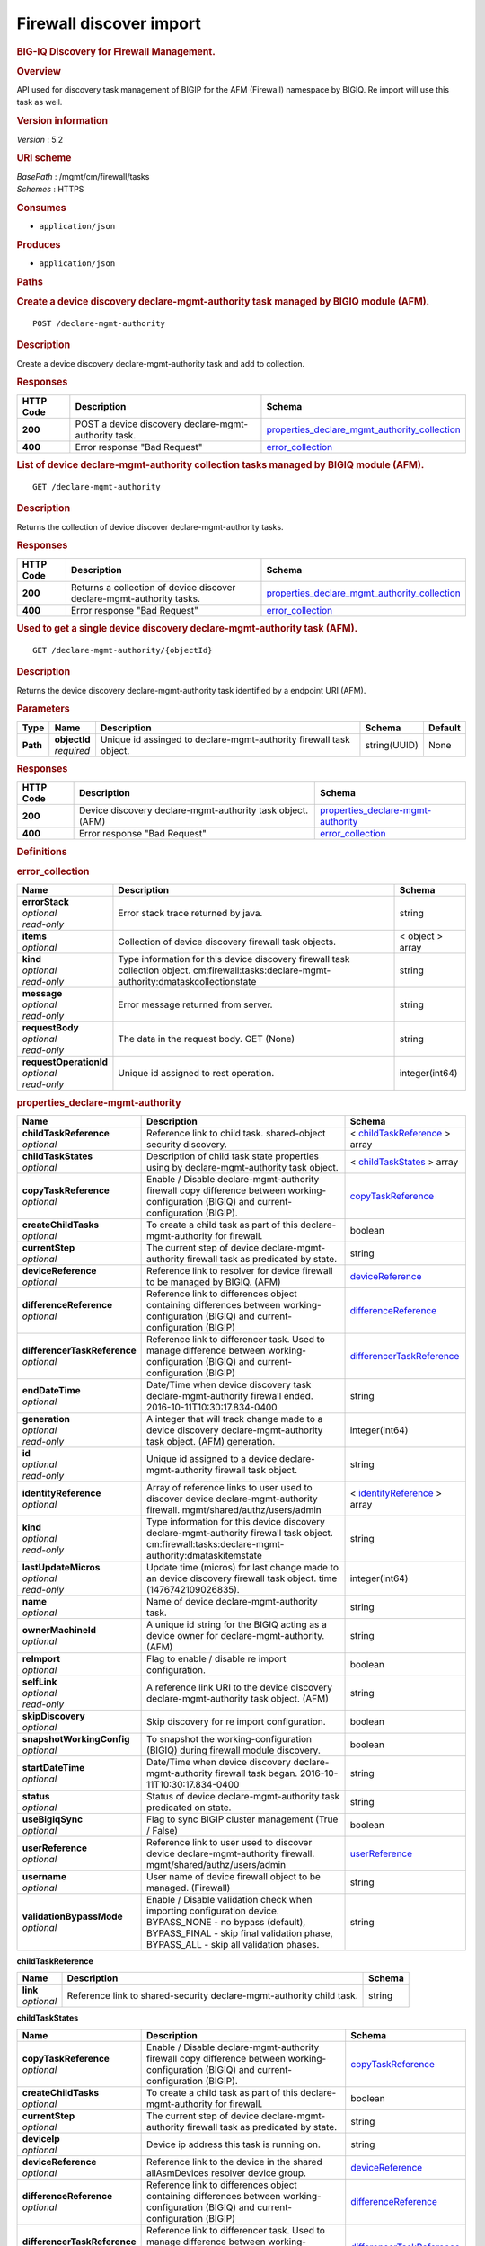 Firewall discover import
^^^^^^^^^^^^^^^^^^^^^^^^

.. raw:: html

   <div id="header">

.. rubric:: BIG-IQ Discovery for Firewall Management.
   :name: big-iq-discovery-for-firewall-management.

.. raw:: html

   </div>

.. raw:: html

   <div id="content">

.. raw:: html

   <div class="sect1">

.. rubric:: Overview
   :name: _overview

.. raw:: html

   <div class="sectionbody">

.. raw:: html

   <div class="paragraph">

API used for discovery task management of BIGIP for the AFM (Firewall)
namespace by BIGIQ. Re import will use this task as well.

.. raw:: html

   </div>

.. raw:: html

   <div class="sect2">

.. rubric:: Version information
   :name: _version_information

.. raw:: html

   <div class="paragraph">

*Version* : 5.2

.. raw:: html

   </div>

.. raw:: html

   </div>

.. raw:: html

   <div class="sect2">

.. rubric:: URI scheme
   :name: _uri_scheme

.. raw:: html

   <div class="paragraph">

| *BasePath* : /mgmt/cm/firewall/tasks
| *Schemes* : HTTPS

.. raw:: html

   </div>

.. raw:: html

   </div>

.. raw:: html

   <div class="sect2">

.. rubric:: Consumes
   :name: _consumes

.. raw:: html

   <div class="ulist">

-  ``application/json``

.. raw:: html

   </div>

.. raw:: html

   </div>

.. raw:: html

   <div class="sect2">

.. rubric:: Produces
   :name: _produces

.. raw:: html

   <div class="ulist">

-  ``application/json``

.. raw:: html

   </div>

.. raw:: html

   </div>

.. raw:: html

   </div>

.. raw:: html

   </div>

.. raw:: html

   <div class="sect1">

.. rubric:: Paths
   :name: _paths

.. raw:: html

   <div class="sectionbody">

.. raw:: html

   <div class="sect2">

.. rubric:: Create a device discovery declare-mgmt-authority task
   managed by BIGIQ module (AFM).
   :name: _declare-mgmt-authority_post

.. raw:: html

   <div class="literalblock">

.. raw:: html

   <div class="content">

::

    POST /declare-mgmt-authority

.. raw:: html

   </div>

.. raw:: html

   </div>

.. raw:: html

   <div class="sect3">

.. rubric:: Description
   :name: _description

.. raw:: html

   <div class="paragraph">

Create a device discovery declare-mgmt-authority task and add to
collection.

.. raw:: html

   </div>

.. raw:: html

   </div>

.. raw:: html

   <div class="sect3">

.. rubric:: Responses
   :name: _responses

+-------------+--------------------------------------------------------+---------------------------------------------------------------------------------------------------------+
| HTTP Code   | Description                                            | Schema                                                                                                  |
+=============+========================================================+=========================================================================================================+
| **200**     | POST a device discovery declare-mgmt-authority task.   | `properties\_declare\_mgmt\_authority\_collection <#_properties_declare_mgmt_authority_collection>`__   |
+-------------+--------------------------------------------------------+---------------------------------------------------------------------------------------------------------+
| **400**     | Error response "Bad Request"                           | `error\_collection <#_error_collection>`__                                                              |
+-------------+--------------------------------------------------------+---------------------------------------------------------------------------------------------------------+

.. raw:: html

   </div>

.. raw:: html

   </div>

.. raw:: html

   <div class="sect2">

.. rubric:: List of device declare-mgmt-authority collection tasks
   managed by BIGIQ module (AFM).
   :name: _declare-mgmt-authority_get

.. raw:: html

   <div class="literalblock">

.. raw:: html

   <div class="content">

::

    GET /declare-mgmt-authority

.. raw:: html

   </div>

.. raw:: html

   </div>

.. raw:: html

   <div class="sect3">

.. rubric:: Description
   :name: _description_2

.. raw:: html

   <div class="paragraph">

Returns the collection of device discover declare-mgmt-authority tasks.

.. raw:: html

   </div>

.. raw:: html

   </div>

.. raw:: html

   <div class="sect3">

.. rubric:: Responses
   :name: _responses_2

+-------------+-------------------------------------------------------------------------+---------------------------------------------------------------------------------------------------------+
| HTTP Code   | Description                                                             | Schema                                                                                                  |
+=============+=========================================================================+=========================================================================================================+
| **200**     | Returns a collection of device discover declare-mgmt-authority tasks.   | `properties\_declare\_mgmt\_authority\_collection <#_properties_declare_mgmt_authority_collection>`__   |
+-------------+-------------------------------------------------------------------------+---------------------------------------------------------------------------------------------------------+
| **400**     | Error response "Bad Request"                                            | `error\_collection <#_error_collection>`__                                                              |
+-------------+-------------------------------------------------------------------------+---------------------------------------------------------------------------------------------------------+

.. raw:: html

   </div>

.. raw:: html

   </div>

.. raw:: html

   <div class="sect2">

.. rubric:: Used to get a single device discovery declare-mgmt-authority
   task (AFM).
   :name: _declare-mgmt-authority_objectid_get

.. raw:: html

   <div class="literalblock">

.. raw:: html

   <div class="content">

::

    GET /declare-mgmt-authority/{objectId}

.. raw:: html

   </div>

.. raw:: html

   </div>

.. raw:: html

   <div class="sect3">

.. rubric:: Description
   :name: _description_3

.. raw:: html

   <div class="paragraph">

Returns the device discovery declare-mgmt-authority task identified by a
endpoint URI (AFM).

.. raw:: html

   </div>

.. raw:: html

   </div>

.. raw:: html

   <div class="sect3">

.. rubric:: Parameters
   :name: _parameters

+------------+------------------+----------------------------------------------------------------------+----------------+-----------+
| Type       | Name             | Description                                                          | Schema         | Default   |
+============+==================+======================================================================+================+===========+
| **Path**   | | **objectId**   | Unique id assinged to declare-mgmt-authority firewall task object.   | string(UUID)   | None      |
|            | | *required*     |                                                                      |                |           |
+------------+------------------+----------------------------------------------------------------------+----------------+-----------+

.. raw:: html

   </div>

.. raw:: html

   <div class="sect3">

.. rubric:: Responses
   :name: _responses_3

+-------------+--------------------------------------------------------------+--------------------------------------------------------------------------------+
| HTTP Code   | Description                                                  | Schema                                                                         |
+=============+==============================================================+================================================================================+
| **200**     | Device discovery declare-mgmt-authority task object. (AFM)   | `properties\_declare-mgmt-authority <#_properties_declare-mgmt-authority>`__   |
+-------------+--------------------------------------------------------------+--------------------------------------------------------------------------------+
| **400**     | Error response "Bad Request"                                 | `error\_collection <#_error_collection>`__                                     |
+-------------+--------------------------------------------------------------+--------------------------------------------------------------------------------+

.. raw:: html

   </div>

.. raw:: html

   </div>

.. raw:: html

   </div>

.. raw:: html

   </div>

.. raw:: html

   <div class="sect1">

.. rubric:: Definitions
   :name: _definitions

.. raw:: html

   <div class="sectionbody">

.. raw:: html

   <div class="sect2">

.. rubric:: error\_collection
   :name: _error_collection

+----------------------------+-----------------------------------------------------------------------------------------------------------------------------------------------+--------------------+
| Name                       | Description                                                                                                                                   | Schema             |
+============================+===============================================================================================================================================+====================+
| | **errorStack**           | Error stack trace returned by java.                                                                                                           | string             |
| | *optional*               |                                                                                                                                               |                    |
| | *read-only*              |                                                                                                                                               |                    |
+----------------------------+-----------------------------------------------------------------------------------------------------------------------------------------------+--------------------+
| | **items**                | Collection of device discovery firewall task objects.                                                                                         | < object > array   |
| | *optional*               |                                                                                                                                               |                    |
+----------------------------+-----------------------------------------------------------------------------------------------------------------------------------------------+--------------------+
| | **kind**                 | Type information for this device discovery firewall task collection object. cm:firewall:tasks:declare-mgmt-authority:dmataskcollectionstate   | string             |
| | *optional*               |                                                                                                                                               |                    |
| | *read-only*              |                                                                                                                                               |                    |
+----------------------------+-----------------------------------------------------------------------------------------------------------------------------------------------+--------------------+
| | **message**              | Error message returned from server.                                                                                                           | string             |
| | *optional*               |                                                                                                                                               |                    |
| | *read-only*              |                                                                                                                                               |                    |
+----------------------------+-----------------------------------------------------------------------------------------------------------------------------------------------+--------------------+
| | **requestBody**          | The data in the request body. GET (None)                                                                                                      | string             |
| | *optional*               |                                                                                                                                               |                    |
| | *read-only*              |                                                                                                                                               |                    |
+----------------------------+-----------------------------------------------------------------------------------------------------------------------------------------------+--------------------+
| | **requestOperationId**   | Unique id assigned to rest operation.                                                                                                         | integer(int64)     |
| | *optional*               |                                                                                                                                               |                    |
| | *read-only*              |                                                                                                                                               |                    |
+----------------------------+-----------------------------------------------------------------------------------------------------------------------------------------------+--------------------+

.. raw:: html

   </div>

.. raw:: html

   <div class="sect2">

.. rubric:: properties\_declare-mgmt-authority
   :name: _properties_declare-mgmt-authority

+----------------------------------+-----------------------------------------------------------------------------------------------------------------------------------------------------------------------------------------------------+-----------------------------------------------------------------------------------------------+
| Name                             | Description                                                                                                                                                                                         | Schema                                                                                        |
+==================================+=====================================================================================================================================================================================================+===============================================================================================+
| | **childTaskReference**         | Reference link to child task. shared-object security discovery.                                                                                                                                     | < `childTaskReference <#_properties_declare-mgmt-authority_childtaskreference>`__ > array     |
| | *optional*                     |                                                                                                                                                                                                     |                                                                                               |
+----------------------------------+-----------------------------------------------------------------------------------------------------------------------------------------------------------------------------------------------------+-----------------------------------------------------------------------------------------------+
| | **childTaskStates**            | Description of child task state properties using by declare-mgmt-authority task object.                                                                                                             | < `childTaskStates <#_properties_declare-mgmt-authority_childtaskstates>`__ > array           |
| | *optional*                     |                                                                                                                                                                                                     |                                                                                               |
+----------------------------------+-----------------------------------------------------------------------------------------------------------------------------------------------------------------------------------------------------+-----------------------------------------------------------------------------------------------+
| | **copyTaskReference**          | Enable / Disable declare-mgmt-authority firewall copy difference between working-configuration (BIGIQ) and current-configuration (BIGIP).                                                           | `copyTaskReference <#_properties_declare-mgmt-authority_copytaskreference>`__                 |
| | *optional*                     |                                                                                                                                                                                                     |                                                                                               |
+----------------------------------+-----------------------------------------------------------------------------------------------------------------------------------------------------------------------------------------------------+-----------------------------------------------------------------------------------------------+
| | **createChildTasks**           | To create a child task as part of this declare-mgmt-authority for firewall.                                                                                                                         | boolean                                                                                       |
| | *optional*                     |                                                                                                                                                                                                     |                                                                                               |
+----------------------------------+-----------------------------------------------------------------------------------------------------------------------------------------------------------------------------------------------------+-----------------------------------------------------------------------------------------------+
| | **currentStep**                | The current step of device declare-mgmt-authority firewall task as predicated by state.                                                                                                             | string                                                                                        |
| | *optional*                     |                                                                                                                                                                                                     |                                                                                               |
+----------------------------------+-----------------------------------------------------------------------------------------------------------------------------------------------------------------------------------------------------+-----------------------------------------------------------------------------------------------+
| | **deviceReference**            | Reference link to resolver for device firewall to be managed by BIGIQ. (AFM)                                                                                                                        | `deviceReference <#_properties_declare-mgmt-authority_devicereference>`__                     |
| | *optional*                     |                                                                                                                                                                                                     |                                                                                               |
+----------------------------------+-----------------------------------------------------------------------------------------------------------------------------------------------------------------------------------------------------+-----------------------------------------------------------------------------------------------+
| | **differenceReference**        | Reference link to differences object containing differences between working-configuration (BIGIQ) and current-configuration (BIGIP)                                                                 | `differenceReference <#_properties_declare-mgmt-authority_differencereference>`__             |
| | *optional*                     |                                                                                                                                                                                                     |                                                                                               |
+----------------------------------+-----------------------------------------------------------------------------------------------------------------------------------------------------------------------------------------------------+-----------------------------------------------------------------------------------------------+
| | **differencerTaskReference**   | Reference link to differencer task. Used to manage difference between working-configuration (BIGIQ) and current-configuration (BIGIP)                                                               | `differencerTaskReference <#_properties_declare-mgmt-authority_differencertaskreference>`__   |
| | *optional*                     |                                                                                                                                                                                                     |                                                                                               |
+----------------------------------+-----------------------------------------------------------------------------------------------------------------------------------------------------------------------------------------------------+-----------------------------------------------------------------------------------------------+
| | **endDateTime**                | Date/Time when device discovery task declare-mgmt-authority firewall ended. 2016-10-11T10:30:17.834-0400                                                                                            | string                                                                                        |
| | *optional*                     |                                                                                                                                                                                                     |                                                                                               |
+----------------------------------+-----------------------------------------------------------------------------------------------------------------------------------------------------------------------------------------------------+-----------------------------------------------------------------------------------------------+
| | **generation**                 | A integer that will track change made to a device discovery declare-mgmt-authority task object. (AFM) generation.                                                                                   | integer(int64)                                                                                |
| | *optional*                     |                                                                                                                                                                                                     |                                                                                               |
| | *read-only*                    |                                                                                                                                                                                                     |                                                                                               |
+----------------------------------+-----------------------------------------------------------------------------------------------------------------------------------------------------------------------------------------------------+-----------------------------------------------------------------------------------------------+
| | **id**                         | Unique id assigned to a device declare-mgmt-authority firewall task object.                                                                                                                         | string                                                                                        |
| | *optional*                     |                                                                                                                                                                                                     |                                                                                               |
| | *read-only*                    |                                                                                                                                                                                                     |                                                                                               |
+----------------------------------+-----------------------------------------------------------------------------------------------------------------------------------------------------------------------------------------------------+-----------------------------------------------------------------------------------------------+
| | **identityReference**          | Array of reference links to user used to discover device declare-mgmt-authority firewall. mgmt/shared/authz/users/admin                                                                             | < `identityReference <#_properties_declare-mgmt-authority_identityreference>`__ > array       |
| | *optional*                     |                                                                                                                                                                                                     |                                                                                               |
+----------------------------------+-----------------------------------------------------------------------------------------------------------------------------------------------------------------------------------------------------+-----------------------------------------------------------------------------------------------+
| | **kind**                       | Type information for this device discovery declare-mgmt-authority firewall task object. cm:firewall:tasks:declare-mgmt-authority:dmataskitemstate                                                   | string                                                                                        |
| | *optional*                     |                                                                                                                                                                                                     |                                                                                               |
| | *read-only*                    |                                                                                                                                                                                                     |                                                                                               |
+----------------------------------+-----------------------------------------------------------------------------------------------------------------------------------------------------------------------------------------------------+-----------------------------------------------------------------------------------------------+
| | **lastUpdateMicros**           | Update time (micros) for last change made to an device discovery firewall task object. time (1476742109026835).                                                                                     | integer(int64)                                                                                |
| | *optional*                     |                                                                                                                                                                                                     |                                                                                               |
| | *read-only*                    |                                                                                                                                                                                                     |                                                                                               |
+----------------------------------+-----------------------------------------------------------------------------------------------------------------------------------------------------------------------------------------------------+-----------------------------------------------------------------------------------------------+
| | **name**                       | Name of device declare-mgmt-authority task.                                                                                                                                                         | string                                                                                        |
| | *optional*                     |                                                                                                                                                                                                     |                                                                                               |
+----------------------------------+-----------------------------------------------------------------------------------------------------------------------------------------------------------------------------------------------------+-----------------------------------------------------------------------------------------------+
| | **ownerMachineId**             | A unique id string for the BIGIQ acting as a device owner for declare-mgmt-authority. (AFM)                                                                                                         | string                                                                                        |
| | *optional*                     |                                                                                                                                                                                                     |                                                                                               |
+----------------------------------+-----------------------------------------------------------------------------------------------------------------------------------------------------------------------------------------------------+-----------------------------------------------------------------------------------------------+
| | **reImport**                   | Flag to enable / disable re import configuration.                                                                                                                                                   | boolean                                                                                       |
| | *optional*                     |                                                                                                                                                                                                     |                                                                                               |
+----------------------------------+-----------------------------------------------------------------------------------------------------------------------------------------------------------------------------------------------------+-----------------------------------------------------------------------------------------------+
| | **selfLink**                   | A reference link URI to the device discovery declare-mgmt-authority task object. (AFM)                                                                                                              | string                                                                                        |
| | *optional*                     |                                                                                                                                                                                                     |                                                                                               |
| | *read-only*                    |                                                                                                                                                                                                     |                                                                                               |
+----------------------------------+-----------------------------------------------------------------------------------------------------------------------------------------------------------------------------------------------------+-----------------------------------------------------------------------------------------------+
| | **skipDiscovery**              | Skip discovery for re import configuration.                                                                                                                                                         | boolean                                                                                       |
| | *optional*                     |                                                                                                                                                                                                     |                                                                                               |
+----------------------------------+-----------------------------------------------------------------------------------------------------------------------------------------------------------------------------------------------------+-----------------------------------------------------------------------------------------------+
| | **snapshotWorkingConfig**      | To snapshot the working-configuration (BIGIQ) during firewall module discovery.                                                                                                                     | boolean                                                                                       |
| | *optional*                     |                                                                                                                                                                                                     |                                                                                               |
+----------------------------------+-----------------------------------------------------------------------------------------------------------------------------------------------------------------------------------------------------+-----------------------------------------------------------------------------------------------+
| | **startDateTime**              | Date/Time when device discovery declare-mgmt-authority firewall task began. 2016-10-11T10:30:17.834-0400                                                                                            | string                                                                                        |
| | *optional*                     |                                                                                                                                                                                                     |                                                                                               |
+----------------------------------+-----------------------------------------------------------------------------------------------------------------------------------------------------------------------------------------------------+-----------------------------------------------------------------------------------------------+
| | **status**                     | Status of device declare-mgmt-authority task predicated on state.                                                                                                                                   | string                                                                                        |
| | *optional*                     |                                                                                                                                                                                                     |                                                                                               |
+----------------------------------+-----------------------------------------------------------------------------------------------------------------------------------------------------------------------------------------------------+-----------------------------------------------------------------------------------------------+
| | **useBigiqSync**               | Flag to sync BIGIP cluster management (True / False)                                                                                                                                                | boolean                                                                                       |
| | *optional*                     |                                                                                                                                                                                                     |                                                                                               |
+----------------------------------+-----------------------------------------------------------------------------------------------------------------------------------------------------------------------------------------------------+-----------------------------------------------------------------------------------------------+
| | **userReference**              | Reference link to user used to discover device declare-mgmt-authority firewall. mgmt/shared/authz/users/admin                                                                                       | `userReference <#_properties_declare-mgmt-authority_userreference>`__                         |
| | *optional*                     |                                                                                                                                                                                                     |                                                                                               |
+----------------------------------+-----------------------------------------------------------------------------------------------------------------------------------------------------------------------------------------------------+-----------------------------------------------------------------------------------------------+
| | **username**                   | User name of device firewall object to be managed. (Firewall)                                                                                                                                       | string                                                                                        |
| | *optional*                     |                                                                                                                                                                                                     |                                                                                               |
+----------------------------------+-----------------------------------------------------------------------------------------------------------------------------------------------------------------------------------------------------+-----------------------------------------------------------------------------------------------+
| | **validationBypassMode**       | Enable / Disable validation check when importing configuration device. BYPASS\_NONE - no bypass (default), BYPASS\_FINAL - skip final validation phase, BYPASS\_ALL - skip all validation phases.   | string                                                                                        |
| | *optional*                     |                                                                                                                                                                                                     |                                                                                               |
+----------------------------------+-----------------------------------------------------------------------------------------------------------------------------------------------------------------------------------------------------+-----------------------------------------------------------------------------------------------+

.. raw:: html

   <div id="_properties_declare-mgmt-authority_childtaskreference"
   class="paragraph">

**childTaskReference**

.. raw:: html

   </div>

+----------------+------------------------------------------------------------------------+----------+
| Name           | Description                                                            | Schema   |
+================+========================================================================+==========+
| | **link**     | Reference link to shared-security declare-mgmt-authority child task.   | string   |
| | *optional*   |                                                                        |          |
+----------------+------------------------------------------------------------------------+----------+

.. raw:: html

   <div id="_properties_declare-mgmt-authority_childtaskstates"
   class="paragraph">

**childTaskStates**

.. raw:: html

   </div>

+----------------------------------+-----------------------------------------------------------------------------------------------------------------------------------------------------------------------------------------------------+-----------------------------------------------------------------------------------------------+
| Name                             | Description                                                                                                                                                                                         | Schema                                                                                        |
+==================================+=====================================================================================================================================================================================================+===============================================================================================+
| | **copyTaskReference**          | Enable / Disable declare-mgmt-authority firewall copy difference between working-configuration (BIGIQ) and current-configuration (BIGIP).                                                           | `copyTaskReference <#_properties_declare-mgmt-authority_copytaskreference>`__                 |
| | *optional*                     |                                                                                                                                                                                                     |                                                                                               |
+----------------------------------+-----------------------------------------------------------------------------------------------------------------------------------------------------------------------------------------------------+-----------------------------------------------------------------------------------------------+
| | **createChildTasks**           | To create a child task as part of this declare-mgmt-authority for firewall.                                                                                                                         | boolean                                                                                       |
| | *optional*                     |                                                                                                                                                                                                     |                                                                                               |
+----------------------------------+-----------------------------------------------------------------------------------------------------------------------------------------------------------------------------------------------------+-----------------------------------------------------------------------------------------------+
| | **currentStep**                | The current step of device declare-mgmt-authority firewall task as predicated by state.                                                                                                             | string                                                                                        |
| | *optional*                     |                                                                                                                                                                                                     |                                                                                               |
+----------------------------------+-----------------------------------------------------------------------------------------------------------------------------------------------------------------------------------------------------+-----------------------------------------------------------------------------------------------+
| | **deviceIp**                   | Device ip address this task is running on.                                                                                                                                                          | string                                                                                        |
| | *optional*                     |                                                                                                                                                                                                     |                                                                                               |
+----------------------------------+-----------------------------------------------------------------------------------------------------------------------------------------------------------------------------------------------------+-----------------------------------------------------------------------------------------------+
| | **deviceReference**            | Reference link to the device in the shared allAsmDevices resolver device group.                                                                                                                     | `deviceReference <#_properties_declare-mgmt-authority_devicereference>`__                     |
| | *optional*                     |                                                                                                                                                                                                     |                                                                                               |
+----------------------------------+-----------------------------------------------------------------------------------------------------------------------------------------------------------------------------------------------------+-----------------------------------------------------------------------------------------------+
| | **differenceReference**        | Reference link to differences object containing differences between working-configuration (BIGIQ) and current-configuration (BIGIP)                                                                 | `differenceReference <#_properties_declare-mgmt-authority_differencereference>`__             |
| | *optional*                     |                                                                                                                                                                                                     |                                                                                               |
+----------------------------------+-----------------------------------------------------------------------------------------------------------------------------------------------------------------------------------------------------+-----------------------------------------------------------------------------------------------+
| | **differencerTaskReference**   | Reference link to differencer task. Used to manage difference between working-configuration (BIGIQ) and current-configuration (BIGIP)                                                               | `differencerTaskReference <#_properties_declare-mgmt-authority_differencertaskreference>`__   |
| | *optional*                     |                                                                                                                                                                                                     |                                                                                               |
+----------------------------------+-----------------------------------------------------------------------------------------------------------------------------------------------------------------------------------------------------+-----------------------------------------------------------------------------------------------+
| | **endDateTime**                | Date/Time when device discovery task declare-mgmt-authority firewall ended. 2016-10-11T10:30:17.834-0400                                                                                            | string                                                                                        |
| | *optional*                     |                                                                                                                                                                                                     |                                                                                               |
+----------------------------------+-----------------------------------------------------------------------------------------------------------------------------------------------------------------------------------------------------+-----------------------------------------------------------------------------------------------+
| | **generation**                 | A integer that will track change made to a device discovery declare-mgmt-authority firewall task object. generation.                                                                                | integer(int64)                                                                                |
| | *optional*                     |                                                                                                                                                                                                     |                                                                                               |
| | *read-only*                    |                                                                                                                                                                                                     |                                                                                               |
+----------------------------------+-----------------------------------------------------------------------------------------------------------------------------------------------------------------------------------------------------+-----------------------------------------------------------------------------------------------+
| | **id**                         | Unique id for child task.                                                                                                                                                                           | string                                                                                        |
| | *optional*                     |                                                                                                                                                                                                     |                                                                                               |
+----------------------------------+-----------------------------------------------------------------------------------------------------------------------------------------------------------------------------------------------------+-----------------------------------------------------------------------------------------------+
| | **identityReference**          | Array of reference links to user used to discover device declare-mgmt-authority firewall. mgmt/shared/authz/users/admin                                                                             | < `identityReference <#_properties_declare-mgmt-authority_identityreference>`__ > array       |
| | *optional*                     |                                                                                                                                                                                                     |                                                                                               |
+----------------------------------+-----------------------------------------------------------------------------------------------------------------------------------------------------------------------------------------------------+-----------------------------------------------------------------------------------------------+
| | **isChildTask**                | Identify if task is a child of this declare-mgmt-authority for firewall.                                                                                                                            | boolean                                                                                       |
| | *optional*                     |                                                                                                                                                                                                     |                                                                                               |
+----------------------------------+-----------------------------------------------------------------------------------------------------------------------------------------------------------------------------------------------------+-----------------------------------------------------------------------------------------------+
| | **kind**                       | Type information for this device discovery declare-mgmt-authority firewall task object. cm:security-shared:tasks:declare-mgmt-authority:dmataskitemstate                                            | string                                                                                        |
| | *optional*                     |                                                                                                                                                                                                     |                                                                                               |
| | *read-only*                    |                                                                                                                                                                                                     |                                                                                               |
+----------------------------------+-----------------------------------------------------------------------------------------------------------------------------------------------------------------------------------------------------+-----------------------------------------------------------------------------------------------+
| | **lastUpdateMicros**           | Update time (micros) for last change made to an device discovery firewall task object. time (1476742109026835).                                                                                     | integer(int64)                                                                                |
| | *optional*                     |                                                                                                                                                                                                     |                                                                                               |
| | *read-only*                    |                                                                                                                                                                                                     |                                                                                               |
+----------------------------------+-----------------------------------------------------------------------------------------------------------------------------------------------------------------------------------------------------+-----------------------------------------------------------------------------------------------+
| | **ownerMachineId**             | A unique id string for the BIGIQ acting as a device owner for declare-mgmt-authority firewall. (Firewall)                                                                                           | string                                                                                        |
| | *optional*                     |                                                                                                                                                                                                     |                                                                                               |
+----------------------------------+-----------------------------------------------------------------------------------------------------------------------------------------------------------------------------------------------------+-----------------------------------------------------------------------------------------------+
| | **parentTaskReference**        | Reference link to parent process. The declare-mgmt-authority task.                                                                                                                                  | `parentTaskReference <#_properties_declare-mgmt-authority_parenttaskreference>`__             |
| | *optional*                     |                                                                                                                                                                                                     |                                                                                               |
+----------------------------------+-----------------------------------------------------------------------------------------------------------------------------------------------------------------------------------------------------+-----------------------------------------------------------------------------------------------+
| | **reImport**                   | Flag to enable / disable re import configuration.                                                                                                                                                   | boolean                                                                                       |
| | *optional*                     |                                                                                                                                                                                                     |                                                                                               |
+----------------------------------+-----------------------------------------------------------------------------------------------------------------------------------------------------------------------------------------------------+-----------------------------------------------------------------------------------------------+
| | **selfLink**                   | A reference link URI to the device discovery declare-mgmt-authority firewall task object.                                                                                                           | string                                                                                        |
| | *optional*                     |                                                                                                                                                                                                     |                                                                                               |
| | *read-only*                    |                                                                                                                                                                                                     |                                                                                               |
+----------------------------------+-----------------------------------------------------------------------------------------------------------------------------------------------------------------------------------------------------+-----------------------------------------------------------------------------------------------+
| | **skipDiscovery**              | Skip discovery for re import configuration.                                                                                                                                                         | boolean                                                                                       |
| | *optional*                     |                                                                                                                                                                                                     |                                                                                               |
+----------------------------------+-----------------------------------------------------------------------------------------------------------------------------------------------------------------------------------------------------+-----------------------------------------------------------------------------------------------+
| | **startDateTime**              | Date/Time when device discovery declare-mgmt-authority firewall task began. 2016-10-11T10:30:17.834-0400                                                                                            | string                                                                                        |
| | *optional*                     |                                                                                                                                                                                                     |                                                                                               |
+----------------------------------+-----------------------------------------------------------------------------------------------------------------------------------------------------------------------------------------------------+-----------------------------------------------------------------------------------------------+
| | **status**                     | Status of device discovery declare-mgmt-authority firewall task during state transistion. (Firewall)                                                                                                | string                                                                                        |
| | *optional*                     |                                                                                                                                                                                                     |                                                                                               |
+----------------------------------+-----------------------------------------------------------------------------------------------------------------------------------------------------------------------------------------------------+-----------------------------------------------------------------------------------------------+
| | **useBigiqSync**               | Flag to sync BIGIP cluster management (True / False)                                                                                                                                                | boolean                                                                                       |
| | *optional*                     |                                                                                                                                                                                                     |                                                                                               |
+----------------------------------+-----------------------------------------------------------------------------------------------------------------------------------------------------------------------------------------------------+-----------------------------------------------------------------------------------------------+
| | **userReference**              | Reference link to user used to discover device declare-mgmt-authority firewall. mgmt/shared/authz/users/admin                                                                                       | `userReference <#_properties_declare-mgmt-authority_userreference>`__                         |
| | *optional*                     |                                                                                                                                                                                                     |                                                                                               |
+----------------------------------+-----------------------------------------------------------------------------------------------------------------------------------------------------------------------------------------------------+-----------------------------------------------------------------------------------------------+
| | **username**                   | User name of device firewall object to be managed. (Firewall)                                                                                                                                       | string                                                                                        |
| | *optional*                     |                                                                                                                                                                                                     |                                                                                               |
+----------------------------------+-----------------------------------------------------------------------------------------------------------------------------------------------------------------------------------------------------+-----------------------------------------------------------------------------------------------+
| | **validationBypassMode**       | Enable / Disable validation check when importing configuration device. BYPASS\_NONE - no bypass (default), BYPASS\_FINAL - skip final validation phase, BYPASS\_ALL - skip all validation phases.   | string                                                                                        |
| | *optional*                     |                                                                                                                                                                                                     |                                                                                               |
+----------------------------------+-----------------------------------------------------------------------------------------------------------------------------------------------------------------------------------------------------+-----------------------------------------------------------------------------------------------+

.. raw:: html

   <div id="_properties_declare-mgmt-authority_copytaskreference"
   class="paragraph">

**copyTaskReference**

.. raw:: html

   </div>

+----------------+------------------------------------------------------------------+----------+
| Name           | Description                                                      | Schema   |
+================+==================================================================+==========+
| | **link**     | Reference link to declare-mgmt-authority difference copy task.   | string   |
| | *optional*   |                                                                  |          |
+----------------+------------------------------------------------------------------+----------+

.. raw:: html

   <div id="_properties_declare-mgmt-authority_devicereference"
   class="paragraph">

**deviceReference**

.. raw:: html

   </div>

+----------------+---------------------------------------------------------+----------+
| Name           | Description                                             | Schema   |
+================+=========================================================+==========+
| | **link**     | Reference link to declare-mgmt-authority task device.   | string   |
| | *optional*   |                                                         |          |
+----------------+---------------------------------------------------------+----------+

.. raw:: html

   <div id="_properties_declare-mgmt-authority_differencereference"
   class="paragraph">

**differenceReference**

.. raw:: html

   </div>

+----------------+----------------------------------------------------------------------+----------+
| Name           | Description                                                          | Schema   |
+================+======================================================================+==========+
| | **link**     | Reference link to shared security configuration difference report.   | string   |
| | *optional*   |                                                                      |          |
+----------------+----------------------------------------------------------------------+----------+

.. raw:: html

   <div id="_properties_declare-mgmt-authority_differencertaskreference"
   class="paragraph">

**differencerTaskReference**

.. raw:: html

   </div>

+----------------+-----------------------------------------------------------------------------------------------------------------------------------------+----------+
| Name           | Description                                                                                                                             | Schema   |
+================+=========================================================================================================================================+==========+
| | **link**     | Reference link to differencer task. Used to manage difference between working-configuration (BIGIQ) and current-configuration (BIGIP)   | string   |
| | *optional*   |                                                                                                                                         |          |
+----------------+-----------------------------------------------------------------------------------------------------------------------------------------+----------+

.. raw:: html

   <div id="_properties_declare-mgmt-authority_identityreference"
   class="paragraph">

**identityReference**

.. raw:: html

   </div>

+----------------+---------------------------------------------------------------------------+----------+
| Name           | Description                                                               | Schema   |
+================+===========================================================================+==========+
| | **link**     | Reference link to shared security configuration difference task object.   | string   |
| | *optional*   |                                                                           |          |
+----------------+---------------------------------------------------------------------------+----------+

.. raw:: html

   <div id="_properties_declare-mgmt-authority_parenttaskreference"
   class="paragraph">

**parentTaskReference**

.. raw:: html

   </div>

+----------------+---------------------------------------------------------------------------+----------+
| Name           | Description                                                               | Schema   |
+================+===========================================================================+==========+
| | **link**     | Reference link to parent task. This declare-mgmt-authority task object.   | string   |
| | *optional*   |                                                                           |          |
+----------------+---------------------------------------------------------------------------+----------+

.. raw:: html

   <div id="_properties_declare-mgmt-authority_userreference"
   class="paragraph">

**userReference**

.. raw:: html

   </div>

+----------------+-----------------------------------------------------------+----------+
| Name           | Description                                               | Schema   |
+================+===========================================================+==========+
| | **link**     | Reference link to users. /mgmt/shared/authz/users/admin   | string   |
| | *optional*   |                                                           |          |
+----------------+-----------------------------------------------------------+----------+

.. raw:: html

   <div id="_properties_declare-mgmt-authority_copytaskreference"
   class="paragraph">

**copyTaskReference**

.. raw:: html

   </div>

+----------------+------------------------------------------------------------------+----------+
| Name           | Description                                                      | Schema   |
+================+==================================================================+==========+
| | **link**     | Reference link to declare-mgmt-authority difference copy task.   | string   |
| | *optional*   |                                                                  |          |
+----------------+------------------------------------------------------------------+----------+

.. raw:: html

   <div id="_properties_declare-mgmt-authority_devicereference"
   class="paragraph">

**deviceReference**

.. raw:: html

   </div>

+----------------+----------------------------------------------------------------------------------------+----------+
| Name           | Description                                                                            | Schema   |
+================+========================================================================================+==========+
| | **link**     | Reference link to the device in the shared allFirewallDevices resolver device group.   | string   |
| | *optional*   |                                                                                        |          |
+----------------+----------------------------------------------------------------------------------------+----------+

.. raw:: html

   <div id="_properties_declare-mgmt-authority_differencereference"
   class="paragraph">

**differenceReference**

.. raw:: html

   </div>

+----------------+-------------------------------------------------------------------------------------------------------------------------------+----------+
| Name           | Description                                                                                                                   | Schema   |
+================+===============================================================================================================================+==========+
| | **link**     | Reference link to delcare-mgmt-authority differences found (current-config (BIGIP) and working-config (BIGIQ)) during task.   | string   |
| | *optional*   |                                                                                                                               |          |
+----------------+-------------------------------------------------------------------------------------------------------------------------------+----------+

.. raw:: html

   <div id="_properties_declare-mgmt-authority_differencertaskreference"
   class="paragraph">

**differencerTaskReference**

.. raw:: html

   </div>

+----------------+---------------------------------------------------------------------+----------+
| Name           | Description                                                         | Schema   |
+================+=====================================================================+==========+
| | **link**     | Reference link to delcare-mgmt-authority differences task object.   | string   |
| | *optional*   |                                                                     |          |
+----------------+---------------------------------------------------------------------+----------+

.. raw:: html

   <div id="_properties_declare-mgmt-authority_identityreference"
   class="paragraph">

**identityReference**

.. raw:: html

   </div>

+----------------+--------------------------------------------------------------------+----------+
| Name           | Description                                                        | Schema   |
+================+====================================================================+==========+
| | **link**     | Array of reference links to users. mgmt/shared/authz/users/admin   | string   |
| | *optional*   |                                                                    |          |
+----------------+--------------------------------------------------------------------+----------+

.. raw:: html

   <div id="_properties_declare-mgmt-authority_userreference"
   class="paragraph">

**userReference**

.. raw:: html

   </div>

+----------------+---------------------------------------------------+----------+
| Name           | Description                                       | Schema   |
+================+===================================================+==========+
| | **link**     | Reference links to user. mgmt/shared/authz/user   | string   |
| | *optional*   |                                                   |          |
+----------------+---------------------------------------------------+----------+

.. raw:: html

   </div>

.. raw:: html

   <div class="sect2">

.. rubric:: properties\_declare\_mgmt\_authority\_collection
   :name: _properties_declare_mgmt_authority_collection

+--------------------------+----------------------------------------------------------------------------------------------------------------------------------------------+--------------------+
| Name                     | Description                                                                                                                                  | Schema             |
+==========================+==============================================================================================================================================+====================+
| | **generation**         | A integer that will track change made to a device discovery firewall task collection object. generation.                                     | integer(int64)     |
| | *optional*             |                                                                                                                                              |                    |
| | *read-only*            |                                                                                                                                              |                    |
+--------------------------+----------------------------------------------------------------------------------------------------------------------------------------------+--------------------+
| | **items**              | Array of device discovery firewall task object.                                                                                              | < object > array   |
| | *optional*             |                                                                                                                                              |                    |
+--------------------------+----------------------------------------------------------------------------------------------------------------------------------------------+--------------------+
| | **kind**               | Type information for this device discover firewall task collection object. cm:firewall:tasks:declare-mgmt-authority:dmataskcollectionstate   | string             |
| | *optional*             |                                                                                                                                              |                    |
| | *read-only*            |                                                                                                                                              |                    |
+--------------------------+----------------------------------------------------------------------------------------------------------------------------------------------+--------------------+
| | **lastUpdateMicros**   | Update time (micros) for last change made to an device discovery firewall task collection object. time.                                      | integer(int64)     |
| | *optional*             |                                                                                                                                              |                    |
| | *read-only*            |                                                                                                                                              |                    |
+--------------------------+----------------------------------------------------------------------------------------------------------------------------------------------+--------------------+
| | **selfLink**           | A reference link URI to the device discovery firewall task collection object.                                                                | string             |
| | *optional*             |                                                                                                                                              |                    |
| | *read-only*            |                                                                                                                                              |                    |
+--------------------------+----------------------------------------------------------------------------------------------------------------------------------------------+--------------------+

.. raw:: html

   </div>

.. raw:: html

   </div>

.. raw:: html

   </div>

.. raw:: html

   </div>

.. raw:: html

   <div id="footer">

.. raw:: html

   <div id="footer-text">

Last updated 2016-11-18 10:40:00 EST

.. raw:: html

   </div>

.. raw:: html

   </div>
